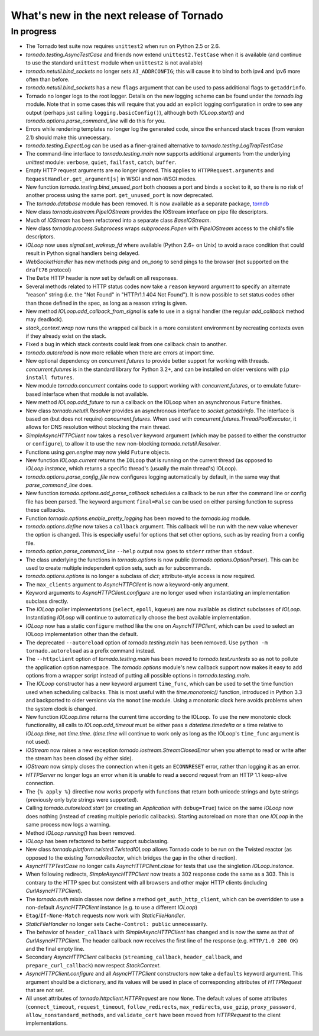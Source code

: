 What's new in the next release of Tornado
=========================================

In progress
-----------

* The Tornado test suite now requires ``unittest2`` when run on Python 2.5
  or 2.6.
* `tornado.testing.AsyncTestCase` and friends now extend ``unittest2.TestCase``
  when it is available (and continue to use the standard ``unittest`` module
  when ``unittest2`` is not available)
* `tornado.netutil.bind_sockets` no longer sets ``AI_ADDRCONFIG``; this will
  cause it to bind to both ipv4 and ipv6 more often than before.
* `tornado.netutil.bind_sockets` has a new ``flags`` argument that can
  be used to pass additional flags to ``getaddrinfo``.
* Tornado no longer logs to the root logger.  Details on the new logging
  scheme can be found under the `tornado.log` module.  Note that in some
  cases this will require that you add an explicit logging configuration
  in ordre to see any output (perhaps just calling ``logging.basicConfig()``),
  although both `IOLoop.start()` and `tornado.options.parse_command_line`
  will do this for you.
* Errors while rendering templates no longer log the generated code,
  since the enhanced stack traces (from version 2.1) should make this
  unnecessary.
* `tornado.testing.ExpectLog` can be used as a finer-grained alternative
  to `tornado.testing.LogTrapTestCase`
* The command-line interface to `tornado.testing.main` now supports
  additional arguments from the underlying `unittest` module:
  ``verbose``, ``quiet``, ``failfast``, ``catch``, ``buffer``.
* Empty HTTP request arguments are no longer ignored.  This applies to
  ``HTTPRequest.arguments`` and ``RequestHandler.get_argument[s]``
  in WSGI and non-WSGI modes.
* New function `tornado.testing.bind_unused_port` both chooses a port
  and binds a socket to it, so there is no risk of another process
  using the same port.  ``get_unused_port`` is now deprecated.
* The `tornado.database` module has been removed.  It is now available
  as a separate package, `torndb <https://github.com/bdarnell/torndb>`_
* New class `tornado.iostream.PipeIOStream` provides the IOStream
  interface on pipe file descriptors.
* Much of `IOStream` has been refactored into a separate class
  `BaseIOStream`.
* New class `tornado.process.Subprocess` wraps `subprocess.Popen` with
  `PipeIOStream` access to the child's file descriptors.
* `IOLoop` now uses `signal.set_wakeup_fd` where available (Python 2.6+
  on Unix) to avoid a race condition that could result in Python signal
  handlers being delayed.
* `WebSocketHandler` has new methods `ping` and `on_pong` to send pings
  to the browser (not supported on the ``draft76`` protocol)
* The ``Date`` HTTP header is now set by default on all responses.
* Several methods related to HTTP status codes now take a ``reason`` keyword
  argument to specify an alternate "reason" string (i.e. the "Not Found" in
  "HTTP/1.1 404 Not Found").  It is now possible to set status codes other
  than those defined in the spec, as long as a reason string is given.
* New method `IOLoop.add_callback_from_signal` is safe to use in a signal
  handler (the regular `add_callback` method may deadlock).
* `stack_context.wrap` now runs the wrapped callback in a more consistent
  environment by recreating contexts even if they already exist on the
  stack.
* Fixed a bug in which stack contexts could leak from one callback
  chain to another.
* `tornado.autoreload` is now more reliable when there are errors at import
  time.
* New optional dependency on `concurrent.futures` to provide better support
  for working with threads.  `concurrent.futures` is in the standard library
  for Python 3.2+, and can be installed on older versions with
  ``pip install futures``.
* New module `tornado.concurrent` contains code to support working with
  `concurrent.futures`, or to emulate future-based interface when that module
  is not available.
* New method `IOLoop.add_future` to run a callback on the IOLoop when
  an asynchronous ``Future`` finishes.
* New class `tornado.netutil.Resolver` provides an asynchronous
  interface to `socket.getaddrinfo`.  The interface is based on (but
  does not require) `concurrent.futures`.  When used with
  `concurrent.futures.ThreadPoolExecutor`, it allows for DNS
  resolution without blocking the main thread.
* `SimpleAsyncHTTPClient` now takes a ``resolver`` keyword argument (which
  may be passed to either the constructor or ``configure``), to allow it to
  use the new non-blocking `tornado.netutil.Resolver`.
* Functions using `gen.engine` may now yield ``Future`` objects.
* New function `IOLoop.current` returns the ``IOLoop`` that is running
  on the current thread (as opposed to `IOLoop.instance`, which returns a
  specific thread's (usually the main thread's) IOLoop).
* `tornado.options.parse_config_file` now configures logging automatically
  by default, in the same way that `parse_command_line` does.
* New function `tornado.options.add_parse_callback` schedules a callback
  to be run after the command line or config file has been parsed.  The
  keyword argument ``final=False`` can be used on either parsing function
  to supress these callbacks.
* Function `tornado.options.enable_pretty_logging` has been moved to the
  `tornado.log` module.
* `tornado.options.define` now takes a ``callback`` argument.  This callback
  will be run with the new value whenever the option is changed.  This is
  especially useful for options that set other options, such as by reading
  from a config file.
* `tornado.option.parse_command_line` ``--help`` output now goes to ``stderr``
  rather than ``stdout``.
* The class underlying the functions in `tornado.options` is now public
  (`tornado.options.OptionParser`).  This can be used to create multiple
  independent option sets, such as for subcommands.
* `tornado.options.options` is no longer a subclass of `dict`; attribute-style
  access is now required.
* The ``max_clients`` argument to `AsyncHTTPClient` is now a keyword-only
  argument.
* Keyword arguments to `AsyncHTTPClient.configure` are no longer used
  when instantiating an implementation subclass directly.
* The `IOLoop` poller implementations (``select``, ``epoll``, ``kqueue``)
  are now available as distinct subclasses of `IOLoop`.  Instantiating
  `IOLoop` will continue to automatically choose the best available
  implementation.
* `IOLoop` now has a static ``configure`` method like the one on
  `AsyncHTTPClient`, which can be used to select an IOLoop implementation
  other than the default.
* The deprecated ``--autoreload`` option of `tornado.testing.main` has
  been removed.  Use ``python -m tornado.autoreload`` as a prefix command
  instead.
* The ``--httpclient`` option of `tornado.testing.main` has been moved
  to `tornado.test.runtests` so as not to pollute the application
  option namespace.  The `tornado.options` module's new callback
  support now makes it easy to add options from a wrapper script
  instead of putting all possible options in `tornado.testing.main`.
* The `IOLoop` constructor has a new keyword argument ``time_func``,
  which can be used to set the time function used when scheduling callbacks.
  This is most useful with the `time.monotonic()` function, introduced
  in Python 3.3 and backported to older versions via the ``monotime``
  module.  Using a monotonic clock here avoids problems when the system
  clock is changed.
* New function `IOLoop.time` returns the current time according to the
  IOLoop.  To use the new monotonic clock functionality, all calls to
  `IOLoop.add_timeout` must be either pass a `datetime.timedelta` or
  a time relative to `IOLoop.time`, not `time.time`.  (`time.time` will
  continue to work only as long as the IOLoop's ``time_func`` argument
  is not used).
* `IOStream` now raises a new exception
  `tornado.iostream.StreamClosedError` when you attempt to read or
  write after the stream has been closed (by either side).
* `IOStream` now simply closes the connection when it gets an
  ``ECONNRESET`` error, rather than logging it as an error.
* `HTTPServer` no longer logs an error when it is unable to read a second
  request from an HTTP 1.1 keep-alive connection.
* The ``{% apply %}`` directive now works properly with functions that return
  both unicode strings and byte strings (previously only byte strings were
  supported).
* Calling `tornado.autoreload.start` (or creating an `Application` with
  ``debug=True``) twice on the same `IOLoop` now does nothing (instead of
  creating multiple periodic callbacks).  Starting autoreload on
  more than one `IOLoop` in the same process now logs a warning.
* Method `IOLoop.running()` has been removed.
* `IOLoop` has been refactored to better support subclassing.
* New class `tornado.platform.twisted.TwistedIOLoop` allows Tornado
  code to be run on the Twisted reactor (as opposed to the existing
  `TornadoReactor`, which bridges the gap in the other direction).
* `AsyncHTTPTestCase` no longer calls `AsyncHTTPClient.close` for tests
  that use the singletion `IOLoop.instance`.
* When following redirects, `SimpleAsyncHTTPClient` now treats a 302
  response code the same as a 303.  This is contrary to the HTTP spec
  but consistent with all browsers and other major HTTP clients
  (including `CurlAsyncHTTPClient`).
* The `tornado.auth` mixin classes now define a method
  ``get_auth_http_client``, which can be overridden to use a non-default
  `AsyncHTTPClient` instance (e.g. to use a different `IOLoop`)
* ``Etag``/``If-None-Match`` requests now work with `StaticFileHandler`.
* `StaticFileHandler` no longer sets ``Cache-Control: public`` unnecessarily.
* The behavior of ``header_callback`` with `SimpleAsyncHTTPClient` has
  changed and is now the same as that of `CurlAsyncHTTPClient`.  The
  header callback now receives the first line of the response (e.g.
  ``HTTP/1.0 200 OK``) and the final empty line.
* Secondary `AsyncHTTPClient` callbacks (``streaming_callback``,
  ``header_callback``, and ``prepare_curl_callback``) now respect
  `StackContext`.
* `AsyncHTTPClient.configure` and all `AsyncHTTPClient` constructors
  now take a ``defaults`` keyword argument.  This argument should be a
  dictionary, and its values will be used in place of corresponding
  attributes of `HTTPRequest` that are not set.
* All unset attributes of `tornado.httpclient.HTTPRequest` are now ``None``.
  The default values of some attributes (``connect_timeout``,
  ``request_timeout``, ``follow_redirects``, ``max_redirects``,
  ``use_gzip``, ``proxy_password``, ``allow_nonstandard_methods``,
  and ``validate_cert`` have been moved from `HTTPRequest` to the
  client implementations.
